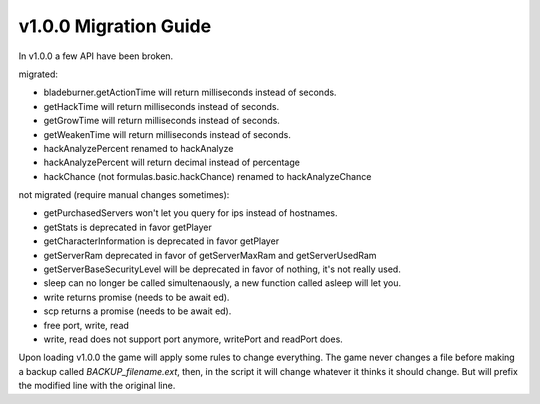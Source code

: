 v1.0.0 Migration Guide
======================

In v1.0.0 a few API have been broken.

migrated: 

* bladeburner.getActionTime will return milliseconds instead of seconds.
* getHackTime will return milliseconds instead of seconds.
* getGrowTime will return milliseconds instead of seconds.
* getWeakenTime will return milliseconds instead of seconds.
* hackAnalyzePercent renamed to hackAnalyze
* hackAnalyzePercent will return decimal instead of percentage
* hackChance (not formulas.basic.hackChance) renamed to hackAnalyzeChance

not migrated (require manual changes sometimes):

* getPurchasedServers won't let you query for ips instead of hostnames.
* getStats is deprecated in favor getPlayer
* getCharacterInformation is deprecated in favor getPlayer
* getServerRam deprecated in favor of getServerMaxRam and getServerUsedRam
* getServerBaseSecurityLevel will be deprecated in favor of nothing, it's not really used.
* sleep can no longer be called simultenaously, a new function called asleep will let you.
* write returns promise (needs to be await ed).
* scp returns a promise (needs to be await ed).
* free port, write, read
* write, read does not support port anymore, writePort and readPort does.

Upon loading v1.0.0 the game will apply some rules to change everything.
The game never changes a file before making a backup called `BACKUP_filename.ext`, then,
in the script it will change whatever it thinks it should change.
But will prefix the modified line with the original line.